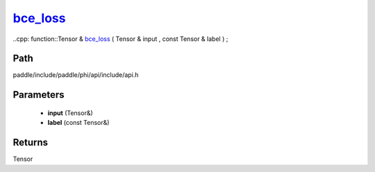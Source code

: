 .. _en_api_paddle_experimental_bce_loss_:

bce_loss_
-------------------------------

..cpp: function::Tensor & bce_loss_ ( Tensor & input , const Tensor & label ) ;


Path
:::::::::::::::::::::
paddle/include/paddle/phi/api/include/api.h

Parameters
:::::::::::::::::::::
	- **input** (Tensor&)
	- **label** (const Tensor&)

Returns
:::::::::::::::::::::
Tensor
